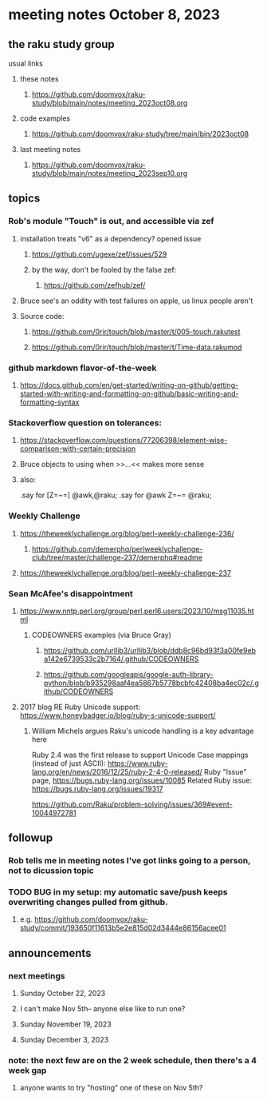 * meeting notes October 8, 2023
** the raku study group
**** usual links
***** these notes
****** https://github.com/doomvox/raku-study/blob/main/notes/meeting_2023oct08.org

***** code examples
****** https://github.com/doomvox/raku-study/tree/main/bin/2023oct08

***** last meeting notes
****** https://github.com/doomvox/raku-study/blob/main/notes/meeting_2023sep10.org

** topics 
*** Rob's module "Touch" is out, and accessible via zef
**** installation treats "v6" as a dependency?  opened issue
***** https://github.com/ugexe/zef/issues/529

***** by the way, don't be fooled by the false zef:
****** https://github.com/zefhub/zef/

**** Bruce see's an oddity with test failures on apple, us linux people aren't 
**** Source code:
***** https://github.com/0rir/touch/blob/master/t/005-touch.rakutest
***** https://github.com/0rir/touch/blob/master/t/Time-data.rakumod

*** github markdown flavor-of-the-week
**** https://docs.github.com/en/get-started/writing-on-github/getting-started-with-writing-and-formatting-on-github/basic-writing-and-formatting-syntax





*** Stackoverflow question on tolerances:
**** https://stackoverflow.com/questions/77206398/element-wise-comparison-with-certain-precision
**** Bruce objects to using <<...>> when >>...<< makes more sense
**** also:
.say for [Z=~=] @awk,@raku;
.say for @awk Z=~= @raku;


*** Weekly Challenge

**** https://theweeklychallenge.org/blog/perl-weekly-challenge-236/
***** https://github.com/demerphq/perlweeklychallenge-club/tree/master/challenge-237/demerphq#readme

**** https://theweeklychallenge.org/blog/perl-weekly-challenge-237


*** Sean McAfee's disappointment
**** https://www.nntp.perl.org/group/perl.perl6.users/2023/10/msg11035.html
***** CODEOWNERS examples (via Bruce Gray)
****** https://github.com/urllib3/urllib3/blob/ddb8c96bd93f3a00fe9eba142e6739533c2b7164/.github/CODEOWNERS
****** https://github.com/googleapis/google-auth-library-python/blob/b935298aaf4ea5867b5778bcbfc42408ba4ec02c/.github/CODEOWNERS

**** 2017 blog RE Ruby Unicode support:  https://www.honeybadger.io/blog/ruby-s-unicode-support/
***** William Michels argues Raku's unicode handling is a key advantage here


Ruby 2.4 was the first release to support Unicode Case mappings (instead of just ASCII): https://www.ruby-lang.org/en/news/2016/12/25/ruby-2-4-0-released/
Ruby "Issue" page, https://bugs.ruby-lang.org/issues/10085
Related Ruby issue: https://bugs.ruby-lang.org/issues/19317

https://github.com/Raku/problem-solving/issues/369#event-10044972781

** followup
*** Rob tells me in meeting notes I've got links going to a person, not to dicussion topic


*** TODO BUG in my setup:  my automatic save/push keeps overwriting changes pulled from github.
**** e.g. https://github.com/doomvox/raku-study/commit/193650f11613b5e2e815d02d3444e86156acee01

** announcements 
*** next meetings
**** Sunday October  22, 2023
**** I can't make Nov 5th-- anyone else like to run one?
**** Sunday November 19, 2023
**** Sunday December  3, 2023

*** note: the next few are on the 2 week schedule, then there's a 4 week gap 
**** anyone wants to try "hosting" one of these on Nov 5th?

